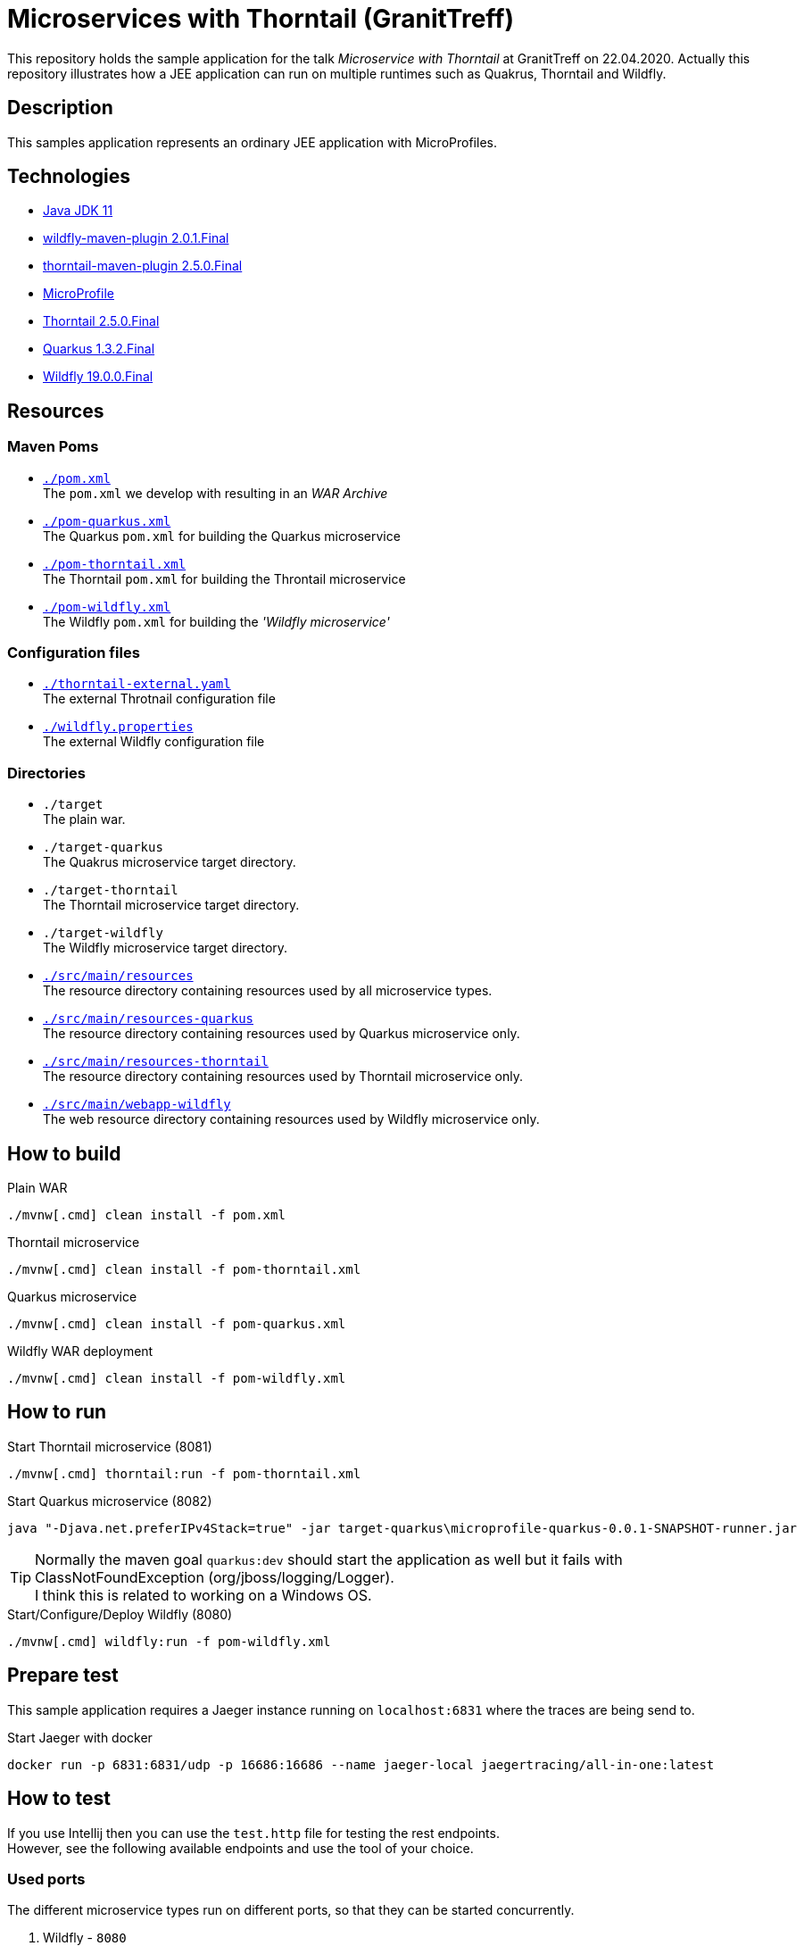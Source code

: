 = Microservices with Thorntail (GranitTreff)

This repository holds the sample application for the talk __Microservice with Thorntail__ at GranitTreff on 22.04.2020. Actually this repository illustrates how a JEE application can run on multiple runtimes such as Quakrus, Thorntail and Wildfly.

== Description

This samples application represents an ordinary JEE application with MicroProfiles.

== Technologies

* link:https://jdk.java.net/11/[Java JDK 11]
* link:https://docs.jboss.org/wildfly/plugins/maven/2.0.1.Final/[wildfly-maven-plugin 2.0.1.Final]
* link:https://docs.thorntail.io/2.5.0.Final/#using-thorntail-maven-plugin_thorntail[thorntail-maven-plugin 2.5.0.Final]
* link:https://microprofile.io/[MicroProfile]
* link:https://docs.thorntail.io/2.5.0.Final/[Thorntail 2.5.0.Final]
* link:https://github.com/quarkusio/quarkus/tree/1.3.2.Final[Quarkus 1.3.2.Final]
* link:https://wildfly.org/[Wildfly 19.0.0.Final]

== Resources

=== Maven Poms

* link:./pom.xml[``./pom.xml``] +
The ``pom.xml`` we develop with resulting in an __WAR Archive__
* link:./pom-quarkus.xml[``./pom-quarkus.xml``] +
The Quarkus ``pom.xml`` for building the Quarkus microservice
* link:./pom-thorntail.xml[``./pom-thorntail.xml``] +
The Thorntail ``pom.xml`` for building the Throntail microservice
* link:./pom-wildfly.xml[``./pom-wildfly.xml``] +
The Wildfly ``pom.xml`` for building the __'Wildfly microservice'__

=== Configuration files

* link:./thorntail-external.yaml[``./thorntail-external.yaml``] +
The external Throtnail configuration file
* link:./wildfly.properties[``./wildfly.properties``] +
The external Wildfly configuration file

=== Directories

* ``./target`` +
The plain war.
* ``./target-quarkus`` +
The Quakrus microservice target directory.
* ``./target-thorntail`` +
The Thorntail microservice target directory.
* ``./target-wildfly`` +
The Wildfly microservice target directory.
* link:./src/main/resources[``./src/main/resources``] +
The resource directory containing resources used by all microservice types.
* link:./src/main/resources-quakrus[``./src/main/resources-quarkus``] +
The resource directory containing resources used by Quarkus microservice only.
* link:./src/main/resources-thorntail[``./src/main/resources-thorntail``] +
The resource directory containing resources used by Thorntail microservice only.
* link:./src/main/webapp-wildfly[``./src/main/webapp-wildfly``] +
The web resource directory containing resources used by Wildfly microservice only.

== How to build

.Plain WAR
[source,bash]
----
./mvnw[.cmd] clean install -f pom.xml
----

.Thorntail microservice
[source,bash]
----
./mvnw[.cmd] clean install -f pom-thorntail.xml
----

.Quarkus microservice
[source,bash]
----
./mvnw[.cmd] clean install -f pom-quarkus.xml
----

.Wildfly WAR deployment
[source,bash]
----
./mvnw[.cmd] clean install -f pom-wildfly.xml
----

== How to run

.Start Thorntail microservice (8081)
[source,bash]
----
./mvnw[.cmd] thorntail:run -f pom-thorntail.xml
----

.Start Quarkus microservice (8082)
[source,bash]
----
java "-Djava.net.preferIPv4Stack=true" -jar target-quarkus\microprofile-quarkus-0.0.1-SNAPSHOT-runner.jar
----

TIP: Normally the maven goal ``quarkus:dev`` should start the application as well but it fails with ClassNotFoundException (org/jboss/logging/Logger). +
I think this is related to working on a Windows OS.

.Start/Configure/Deploy Wildfly (8080)
[source,bash]
----
./mvnw[.cmd] wildfly:run -f pom-wildfly.xml
----

== Prepare test

This sample application requires a Jaeger instance running on ``localhost:6831`` where the traces are being send to.

.Start Jaeger with docker
[source,bash]
----
docker run -p 6831:6831/udp -p 16686:16686 --name jaeger-local jaegertracing/all-in-one:latest
----

== How to test

If you use Intellij then you can use the ``test.http`` file for testing the rest endpoints. +
However, see the following available endpoints and use the tool of your choice.

=== Used ports

The different microservice types run on different ports, so that they can be started concurrently.

. Wildfly - ``8080``
. Thorntail - ``8081``
. Quarkus - ``8080``

=== With injectable rest client

.GET call to external resource
``GET http://127.0.0.1:[8080|8081|8082]/get``

.POST call to external resource
``POST http://127.0.0.1:[8080|8081|8082]/post``

.PATCH call to external resource
``PATCH http://127.0.0.1:[8080|8081|8082]/patch``

.DELETE call to external resource
``DELETE http://127.0.0.1:[8080|8081|8082]/delete``

=== With custom built rest client

.GET call to external resource
``GET http://127.0.0.1:[8080|8081|8082]/custom/get``

.POST call to external resource
``POST http://127.0.0.1:[8080|8081|8082]/custom/post``

.PATCH call to external resource
``PATCH http://127.0.0.1:[8080|8081|8082]/custom/patch``

.DELETE call to external resource
``DELETE http://127.0.0.1:[8080|8081|8082]/custom/delete``


